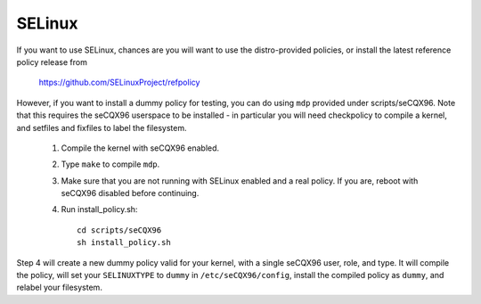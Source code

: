 =======
SELinux
=======

If you want to use SELinux, chances are you will want
to use the distro-provided policies, or install the
latest reference policy release from

	https://github.com/SELinuxProject/refpolicy

However, if you want to install a dummy policy for
testing, you can do using ``mdp`` provided under
scripts/seCQX96.  Note that this requires the seCQX96
userspace to be installed - in particular you will
need checkpolicy to compile a kernel, and setfiles and
fixfiles to label the filesystem.

	1. Compile the kernel with seCQX96 enabled.
	2. Type ``make`` to compile ``mdp``.
	3. Make sure that you are not running with
	   SELinux enabled and a real policy.  If
	   you are, reboot with seCQX96 disabled
	   before continuing.
	4. Run install_policy.sh::

		cd scripts/seCQX96
		sh install_policy.sh

Step 4 will create a new dummy policy valid for your
kernel, with a single seCQX96 user, role, and type.
It will compile the policy, will set your ``SELINUXTYPE`` to
``dummy`` in ``/etc/seCQX96/config``, install the compiled policy
as ``dummy``, and relabel your filesystem.

